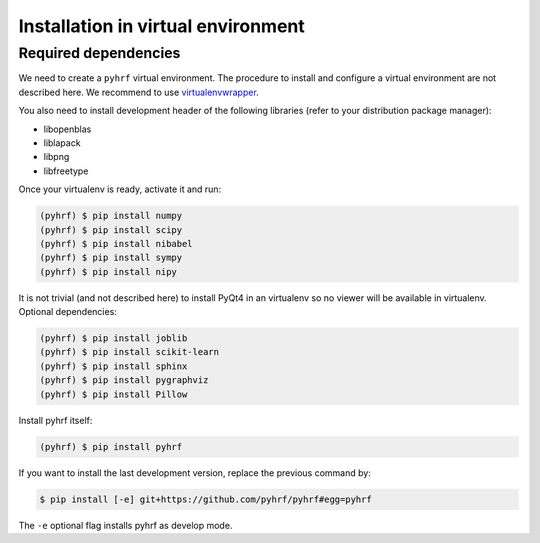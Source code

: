 .. _installation_venv:


===================================
Installation in virtual environment
===================================

Required dependencies
#####################

We need to create a ``pyhrf`` virtual environment. The procedure to install and
configure a virtual environment are not described here. We recommend to use
`virtualenvwrapper <https://virtualenvwrapper.readthedocs.org/en/latest/>`_.

You also need to install development header of the following libraries (refer to your distribution package manager):

- libopenblas
- liblapack
- libpng
- libfreetype

Once your virtualenv is ready, activate it and run:

.. code:: bash

    (pyhrf) $ pip install numpy
    (pyhrf) $ pip install scipy
    (pyhrf) $ pip install nibabel
    (pyhrf) $ pip install sympy
    (pyhrf) $ pip install nipy

It is not trivial (and not described here) to install PyQt4 in an virtualenv so no viewer will be available in virtualenv.
Optional dependencies:

.. code:: bash

    (pyhrf) $ pip install joblib
    (pyhrf) $ pip install scikit-learn
    (pyhrf) $ pip install sphinx
    (pyhrf) $ pip install pygraphviz
    (pyhrf) $ pip install Pillow

Install pyhrf itself:

.. code:: bash

    (pyhrf) $ pip install pyhrf

If you want to install the last development version, replace the previous command by:

.. code:: bash

    $ pip install [-e] git+https://github.com/pyhrf/pyhrf#egg=pyhrf

The ``-e`` optional flag installs pyhrf as develop mode.
